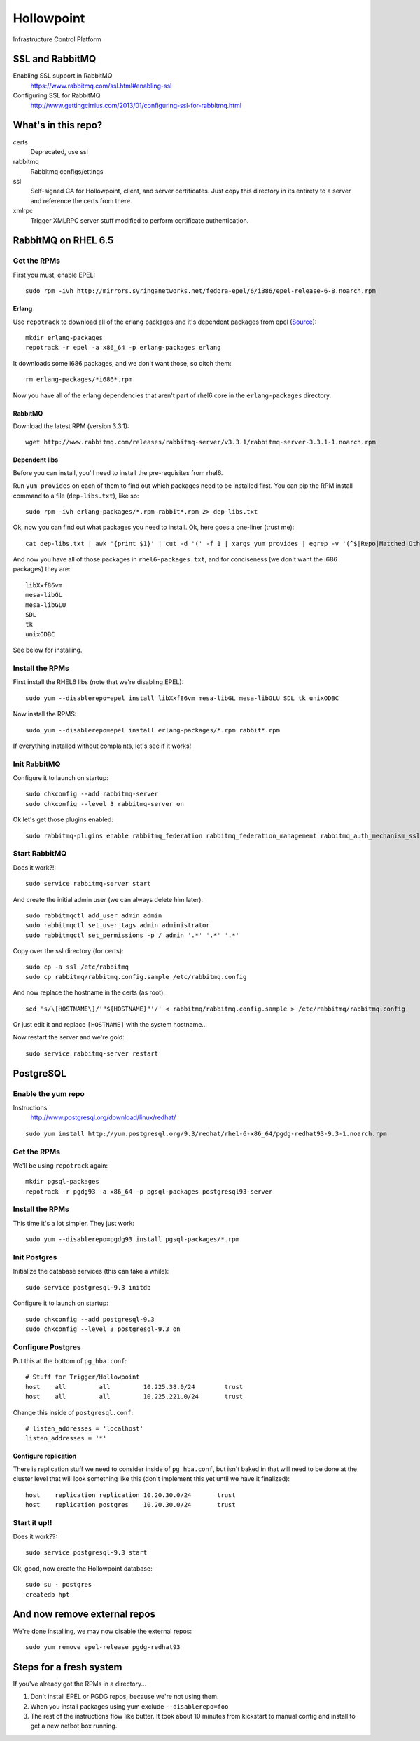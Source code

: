 ###########
Hollowpoint
###########

Infrastructure Control Platform

SSL and RabbitMQ
================

Enabling SSL support in RabbitMQ
    https://www.rabbitmq.com/ssl.html#enabling-ssl

Configuring SSL for RabbitMQ
    http://www.gettingcirrius.com/2013/01/configuring-ssl-for-rabbitmq.html

What's in this repo?
====================

certs
    Deprecated, use ssl

rabbitmq
    Rabbitmq configs/ettings

ssl
    Self-signed CA for Hollowpoint, client, and server certificates. Just copy this
    directory in its entirety to a server and reference the certs from there.

xmlrpc
   Trigger XMLRPC server stuff modified to perform certificate authentication.

RabbitMQ on RHEL 6.5
====================

Get the RPMs
------------

First you must, enable EPEL::

    sudo rpm -ivh http://mirrors.syringanetworks.net/fedora-epel/6/i386/epel-release-6-8.noarch.rpm

Erlang
~~~~~~

Use ``repotrack`` to download all of the erlang packages and it's dependent
packages from epel (`Source <http://unix.stackexchange.com/a/50671/982>`_)::

    mkdir erlang-packages
    repotrack -r epel -a x86_64 -p erlang-packages erlang

It downloads some i686 packages, and we don't want those, so ditch them::

    rm erlang-packages/*i686*.rpm

Now you have all of the erlang dependencies that aren't part of rhel6 core in
the ``erlang-packages`` directory.

RabbitMQ
~~~~~~~~

Download the latest RPM (version 3.3.1)::

    wget http://www.rabbitmq.com/releases/rabbitmq-server/v3.3.1/rabbitmq-server-3.3.1-1.noarch.rpm

Dependent libs
~~~~~~~~~~~~~~

Before you can install, you'll need to install the pre-requisites from rhel6.

Run ``yum provides`` on each of them to find out which packages need to be
installed first. You can pip the RPM install command to a file
(``dep-libs.txt``), like so::

    sudo rpm -ivh erlang-packages/*.rpm rabbit*.rpm 2> dep-libs.txt

Ok, now you can find out what packages you need to install. Ok, here goes a one-liner (trust me)::

    cat dep-libs.txt | awk '{print $1}' | cut -d '(' -f 1 | xargs yum provides | egrep -v '(^$|Repo|Matched|Other|Loaded)' | awk '{print $1}' | cut -d ':' -f 2 | sort | uniq > rhel6-packages.txt

And now you have all of those packages in ``rhel6-packages.txt``, and for
conciseness (we don't want the i686 packages) they are::

    libXxf86vm
    mesa-libGL
    mesa-libGLU
    SDL
    tk
    unixODBC

See below for installing.

Install the RPMs
----------------

First install the RHEL6 libs (note that we're disabling EPEL)::

    sudo yum --disablerepo=epel install libXxf86vm mesa-libGL mesa-libGLU SDL tk unixODBC

Now install the RPMS::

    sudo yum --disablerepo=epel install erlang-packages/*.rpm rabbit*.rpm

If everything installed without complaints, let's see if it works!

Init RabbitMQ
-------------

Configure it to launch on startup::

    sudo chkconfig --add rabbitmq-server
    sudo chkconfig --level 3 rabbitmq-server on

Ok let's get those plugins enabled::

    sudo rabbitmq-plugins enable rabbitmq_federation rabbitmq_federation_management rabbitmq_auth_mechanism_ssl

Start RabbitMQ
--------------

Does it work?!::

    sudo service rabbitmq-server start

And create the initial admin user (we can always delete him later)::

    sudo rabbitmqctl add_user admin admin
    sudo rabbitmqctl set_user_tags admin administrator
    sudo rabbitmqctl set_permissions -p / admin '.*' '.*' '.*'

Copy over the ssl directory (for certs)::

    sudo cp -a ssl /etc/rabbitmq
    sudo cp rabbitmq/rabbitmq.config.sample /etc/rabbitmq.config

And now replace the hostname in the certs (as root)::

    sed 's/\[HOSTNAME\]/'"${HOSTNAME}"'/' < rabbitmq/rabbitmq.config.sample > /etc/rabbitmq/rabbitmq.config

Or just edit it and replace ``[HOSTNAME]`` with the system hostname...

Now restart the server and we're gold::

    sudo service rabbitmq-server restart

PostgreSQL
==========

Enable the yum repo
-------------------

Instructions
    http://www.postgresql.org/download/linux/redhat/

::

    sudo yum install http://yum.postgresql.org/9.3/redhat/rhel-6-x86_64/pgdg-redhat93-9.3-1.noarch.rpm

Get the RPMs
------------

We'll be using ``repotrack`` again::

    mkdir pgsql-packages
    repotrack -r pgdg93 -a x86_64 -p pgsql-packages postgresql93-server

Install the RPMs
----------------

This time it's a lot simpler. They just work::

    sudo yum --disablerepo=pgdg93 install pgsql-packages/*.rpm

Init Postgres
-------------

Initialize the database services (this can take a while)::

    sudo service postgresql-9.3 initdb

Configure it to launch on startup::

    sudo chkconfig --add postgresql-9.3
    sudo chkconfig --level 3 postgresql-9.3 on

Configure Postgres
------------------

Put this at the bottom of ``pg_hba.conf``::

    # Stuff for Trigger/Hollowpoint
    host    all         all         10.225.38.0/24        trust
    host    all         all         10.225.221.0/24       trust

Change this inside of ``postgresql.conf``::

    # listen_addresses = 'localhost'
    listen_addresses = '*'

Configure replication
~~~~~~~~~~~~~~~~~~~~~

There is replication stuff we need to consider inside of ``pg_hba.conf``, but
isn't baked in that will need to be done at the cluster level that will look
something like this (don't implement this yet until we have it finalized)::

    host    replication replication 10.20.30.0/24       trust
    host    replication postgres    10.20.30.0/24       trust

Start it up!!
-------------

Does it work??::

    sudo service postgresql-9.3 start

Ok, good, now create the Hollowpoint database::

    sudo su - postgres
    createdb hpt

And now remove external repos
=============================

We're done installing, we may now disable the external repos::

    sudo yum remove epel-release pgdg-redhat93

Steps for a fresh system
========================

If you've already got the RPMs in a directory...

1. Don't install EPEL or PGDG repos, because we're not using them.
2. When you install packages using yum exclude ``--disablerepo=foo``
3. The rest of the instructions flow like butter. It took about 10 minutes
   from kickstart to manual config and install to get a new netbot box
   running.
